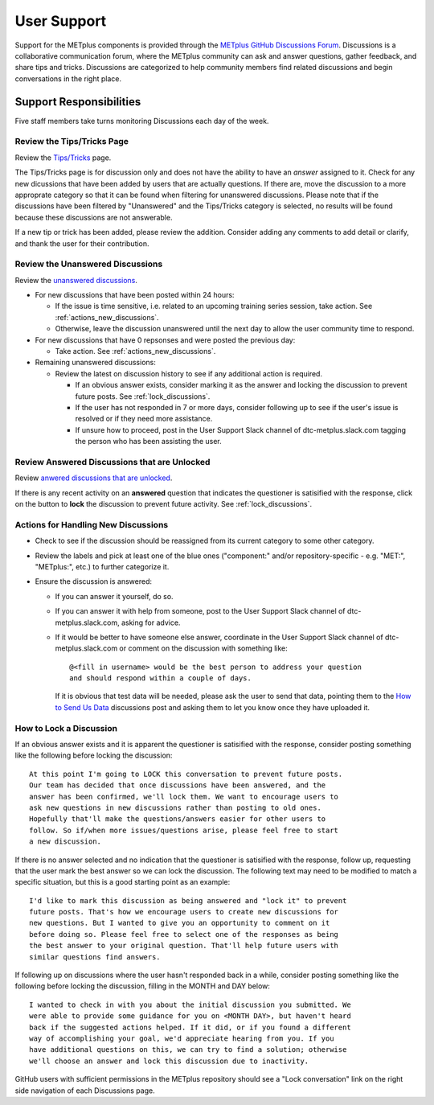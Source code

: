 ************
User Support
************

Support for the METplus components is provided through the
`METplus GitHub Discussions Forum <https://github.com/dtcenter/METplus/discussions>`_.
Discussions is a collaborative communication forum, where the METplus
community can ask and answer questions, gather feedback, and share tips and
tricks. Discussions are categorized to help community members find related
discussions and begin conversations in the right place. 


Support Responsibilities
========================

Five staff members take turns monitoring Discussions each day of the week.


Review the Tips/Tricks Page
---------------------------

Review the `Tips/Tricks <https://github.com/dtcenter/METplus/discussions/categories/tips-tricks>`_
page.

The Tips/Tricks page is for discussion only and does not have the ability to
have an *answer* assigned to it. Check for any new dicussions that have been
added by users that are actually questions. If there are, move the discussion
to a more approprate category so that it can be found when filtering for
unanswered discussions.  Please note that if the discussions have been
filtered by "Unanswered" and the Tips/Tricks category is selected, no results
will be found because these discussions are not answerable.

If a new tip or trick has been added, please review the addition.  Consider
adding any comments to add detail or clarify, and thank the user for their
contribution.

Review the Unanswered Discussions
---------------------------------

Review the `unanswered discussions <https://github.com/dtcenter/METplus/discussions?discussions_q=is%3Aunanswered>`_.

* For new discussions that have been posted within 24 hours:

  * If the issue is time sensitive, i.e. related to an upcoming training series
    session, take action.  See :ref:`actions_new_discussions`.

  * Otherwise, leave the discussion unanswered until the next day to allow the
    user community time to respond.

* For new discussions that have 0 repsonses and were posted the previous day:

  * Take action. See :ref:`actions_new_discussions`.

* Remaining unanswered discussions:

  * Review the latest on discussion history to see if any additional action is
    required.

    * If an obvious answer exists, consider marking it as the answer and
      locking the discussion to prevent future posts. See
      :ref:`lock_discussions`.

    * If the user has not responded in 7 or more days, consider following up to
      see if the user's issue is resolved or if they need more assistance.

    * If unsure how to proceed, post in the User Support Slack channel of
      dtc-metplus.slack.com tagging the person who has been assisting the user.

Review Answered Discussions that are Unlocked
---------------------------------------------

Review `anwered discussions that are unlocked <https://github.com/dtcenter/METplus/discussions?discussions_q=is%3Aanswered+is%3Aunlocked>`_.

If there is any recent activity on an **answered** question that indicates the
questioner is satisified with the response, click on the button to **lock** the
discussion to prevent future activity. See :ref:`lock_discussions`.
      
.. _actions_new_discussions:

Actions for Handling New Discussions
------------------------------------

* Check to see if the discussion should be reassigned from its current category
  to some other category.

* Review the labels and pick at least one of the blue ones ("component:" and/or
  repository-specific - e.g. "MET:", "METplus:", etc.) to further categorize it.

* Ensure the discussion is answered:

  * If you can answer it yourself, do so.

  * If you can answer it with help from someone, post to the User Support Slack
    channel of dtc-metplus.slack.com, asking for advice.

  * If it would be better to have someone else answer, coordinate in the User
    Support Slack channel of dtc-metplus.slack.com or comment on the discussion
    with something like::
      
      @<fill in username> would be the best person to address your question
      and should respond within a couple of days.

    If it is obvious that test data will be needed, please ask the user to
    send that data, pointing them to the
    `How to Send Us Data <https://github.com/dtcenter/METplus/discussions/954>`_
    discussions post and asking them to let you know once they have uploaded it.

.. _lock_discussions:


How to Lock a Discussion
------------------------

If an obvious answer exists and it is apparent the questioner is satisified
with the response, consider posting something like the following before locking
the discussion::

  At this point I'm going to LOCK this conversation to prevent future posts.
  Our team has decided that once discussions have been answered, and the
  answer has been confirmed, we'll lock them. We want to encourage users to
  ask new questions in new discussions rather than posting to old ones.
  Hopefully that'll make the questions/answers easier for other users to
  follow. So if/when more issues/questions arise, please feel free to start
  a new discussion.

If there is no answer selected and no indication that the questioner is
satisified with the response, follow up, requesting that the user mark
the best answer so we can lock the discussion. The following text may need
to be modified to match a specific situation, but this is a good starting
point as an example::

  I'd like to mark this discussion as being answered and "lock it" to prevent
  future posts. That's how we encourage users to create new discussions for
  new questions. But I wanted to give you an opportunity to comment on it
  before doing so. Please feel free to select one of the responses as being
  the best answer to your original question. That'll help future users with
  similar questions find answers.

If following up on discussions where the user hasn't responded back in a while,
consider posting something like the following before locking the discussion,
filling in the MONTH and DAY below::

  I wanted to check in with you about the initial discussion you submitted. We
  were able to provide some guidance for you on <MONTH DAY>, but haven't heard
  back if the suggested actions helped. If it did, or if you found a different
  way of accomplishing your goal, we'd appreciate hearing from you. If you
  have additional questions on this, we can try to find a solution; otherwise
  we'll choose an answer and lock this discussion due to inactivity.

GitHub users with sufficient permissions in the METplus repository should see a
"Lock conversation" link on the right side navigation of each Discussions page.
  
  
